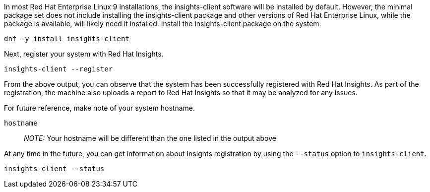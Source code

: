 In most Red Hat Enterprise Linux 9 installations, the insights-client
software will be installed by default. However, the minimal package set
does not include installing the insights-client package and other
versions of Red Hat Enterprise Linux, while the package is available,
will likely need it installed. Install the insights-client package on
the system.

[source,bash,run]
----
dnf -y install insights-client
----

Next, register your system with Red Hat Insights.

[source,bash,run]
----
insights-client --register
----

From the above output, you can observe that the system has been
successfully registered with Red Hat Insights. As part of the
registration, the machine also uploads a report to Red Hat Insights so
that it may be analyzed for any issues.

For future reference, make note of your system hostname.

[source,bash,run]
----
hostname
----

____
_NOTE:_ Your hostname will be different than the one listed in the
output above
____

At any time in the future, you can get information about Insights
registration by using the `+--status+` option to `+insights-client+`.

[source,bash,run]
----
insights-client --status
----
